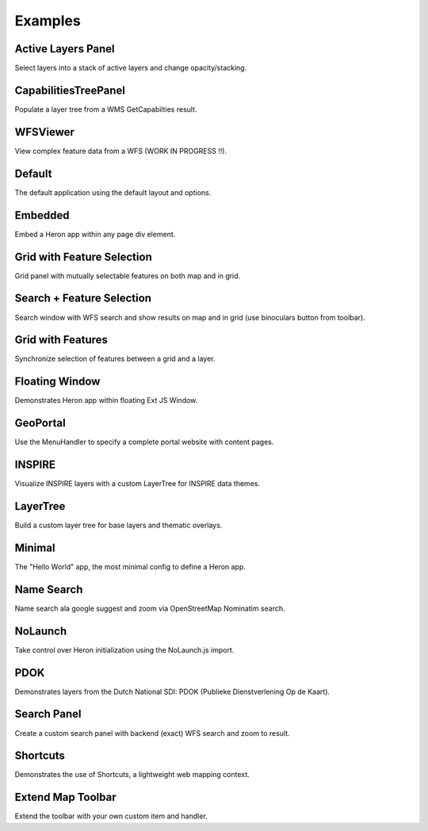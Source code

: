 
.. _examples:

Examples
========


.. _example.activelayers:

.. cssclass:: exampleblock example-activelayers

Active Layers Panel
-------------------
Select layers into a stack of active layers and change opacity/stacking.



.. _example.capabilitiestreepanel:

.. cssclass:: exampleblock example-capabilitiestreepanel

CapabilitiesTreePanel
---------------------
Populate a layer tree from a WMS GetCapabilties result.



.. _example.complexfeatures:

.. cssclass:: exampleblock example-complexfeatures

WFSViewer
---------
View complex feature data from a WFS (WORK IN PROGRESS !!).



.. _example.default:

.. cssclass:: exampleblock example-default

Default
-------
The default application using the default layout and options.



.. _example.embedded:

.. cssclass:: exampleblock example-embedded

Embedded
--------
Embed a Heron app within any page div element.



.. _example.featselgridpanel:

.. cssclass:: exampleblock example-featselgridpanel

Grid with Feature Selection
---------------------------
Grid panel with mutually selectable features on both map and in grid.



.. _example.featselsearchpanel:

.. cssclass:: exampleblock example-featselsearchpanel

Search + Feature Selection
--------------------------
Search window with WFS search and show results on map and in grid (use binoculars button from toolbar).



.. _example.feature-grid:

.. cssclass:: exampleblock example-feature-grid

Grid with Features
------------------
Synchronize selection of features between a grid and a layer.



.. _example.floatingwindow:

.. cssclass:: exampleblock example-floatingwindow

Floating Window
---------------
Demonstrates Heron app within floating Ext JS Window.



.. _example.geoportal:

.. cssclass:: exampleblock example-geoportal

GeoPortal
---------
Use the MenuHandler to specify a complete portal website with content pages.



.. _example.inspire:

.. cssclass:: exampleblock example-inspire

INSPIRE
-------
Visualize INSPIRE layers with a custom LayerTree for INSPIRE data themes.



.. _example.layertree:

.. cssclass:: exampleblock example-layertree

LayerTree
---------
Build a custom layer tree for base layers and thematic overlays.



.. _example.minimal:

.. cssclass:: exampleblock example-minimal

Minimal
-------
The "Hello World" app, the most minimal config to define a Heron app.



.. _example.namesearch:

.. cssclass:: exampleblock example-namesearch

Name Search
-----------
Name search ala google suggest and zoom via OpenStreetMap Nominatim search.



.. _example.nolaunch:

.. cssclass:: exampleblock example-nolaunch

NoLaunch
--------
Take control over Heron initialization using the NoLaunch.js import.



.. _example.pdokthijs:

.. cssclass:: exampleblock example-pdokthijs

PDOK
----
Demonstrates layers from the Dutch National SDI: PDOK (Publieke Dienstverlening Op de Kaart).



.. _example.searchpanel:

.. cssclass:: exampleblock example-searchpanel

Search Panel
------------
Create a custom search panel with backend (exact) WFS search and zoom to result.



.. _example.shortcuts:

.. cssclass:: exampleblock example-shortcuts

Shortcuts
---------
Demonstrates the use of Shortcuts, a lightweight web mapping context.



.. _example.toolbar-item:

.. cssclass:: exampleblock example-toolbar-item

Extend Map Toolbar
------------------
Extend the toolbar with your own custom item and handler.


